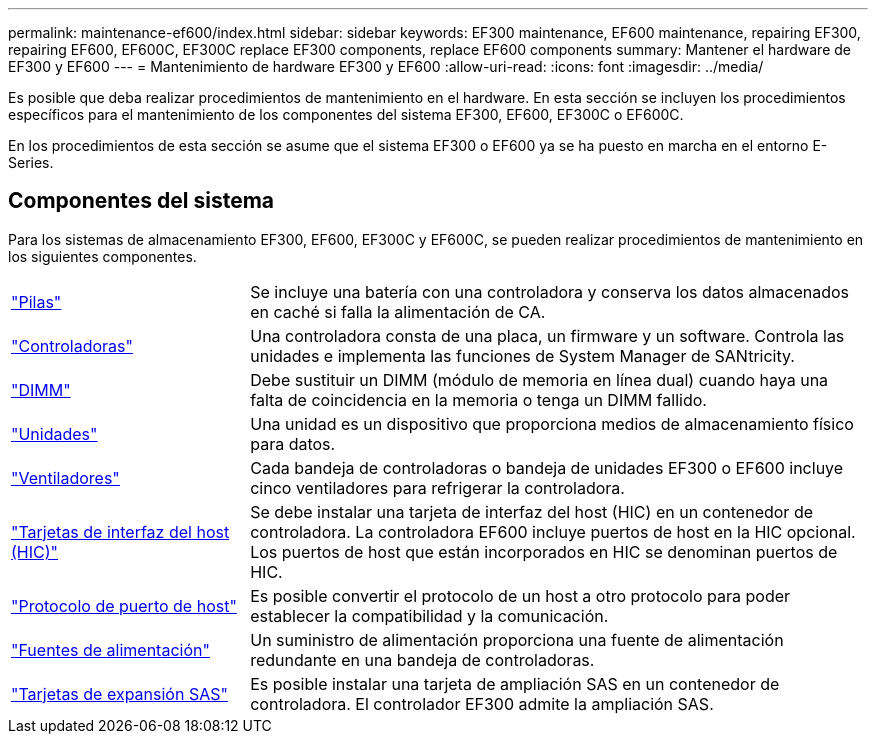 ---
permalink: maintenance-ef600/index.html 
sidebar: sidebar 
keywords: EF300 maintenance, EF600 maintenance, repairing EF300, repairing EF600, EF600C, EF300C replace EF300 components, replace EF600 components 
summary: Mantener el hardware de EF300 y EF600 
---
= Mantenimiento de hardware EF300 y EF600
:allow-uri-read: 
:icons: font
:imagesdir: ../media/


[role="lead"]
Es posible que deba realizar procedimientos de mantenimiento en el hardware. En esta sección se incluyen los procedimientos específicos para el mantenimiento de los componentes del sistema EF300, EF600, EF300C o EF600C.

En los procedimientos de esta sección se asume que el sistema EF300 o EF600 ya se ha puesto en marcha en el entorno E-Series.



== Componentes del sistema

Para los sistemas de almacenamiento EF300, EF600, EF300C y EF600C, se pueden realizar procedimientos de mantenimiento en los siguientes componentes.

[cols="25,65"]
|===


 a| 
https://docs.netapp.com/us-en/e-series/maintenance-ef600/batteries-overview-requirements-concept.html["Pilas"]
 a| 
Se incluye una batería con una controladora y conserva los datos almacenados en caché si falla la alimentación de CA.



 a| 
https://docs.netapp.com/us-en/e-series/maintenance-ef600/controllers-overview-supertask-concept.html["Controladoras"]
 a| 
Una controladora consta de una placa, un firmware y un software. Controla las unidades e implementa las funciones de System Manager de SANtricity.



 a| 
https://docs.netapp.com/us-en/e-series/maintenance-ef600/dimms-overview-supertask-concept.html["DIMM"]
 a| 
Debe sustituir un DIMM (módulo de memoria en línea dual) cuando haya una falta de coincidencia en la memoria o tenga un DIMM fallido.



 a| 
https://docs.netapp.com/us-en/e-series/maintenance-ef600/drives-overview-supertask-concept.html["Unidades"]
 a| 
Una unidad es un dispositivo que proporciona medios de almacenamiento físico para datos.



 a| 
https://docs.netapp.com/us-en/e-series/maintenance-ef600/fans-overview-requirements-replacing2-concept.html["Ventiladores"]
 a| 
Cada bandeja de controladoras o bandeja de unidades EF300 o EF600 incluye cinco ventiladores para refrigerar la controladora.



 a| 
https://docs.netapp.com/us-en/e-series/maintenance-ef600/hics-overview-supertask-concept.html["Tarjetas de interfaz del host (HIC)"]
 a| 
Se debe instalar una tarjeta de interfaz del host (HIC) en un contenedor de controladora. La controladora EF600 incluye puertos de host en la HIC opcional. Los puertos de host que están incorporados en HIC se denominan puertos de HIC.



 a| 
https://docs.netapp.com/us-en/e-series/maintenance-ef600/hpp-overview-supertask-concept.html["Protocolo de puerto de host"]
 a| 
Es posible convertir el protocolo de un host a otro protocolo para poder establecer la compatibilidad y la comunicación.



 a| 
https://docs.netapp.com/us-en/e-series/maintenance-ef600/power-overview-requirements2-concept.html["Fuentes de alimentación"]
 a| 
Un suministro de alimentación proporciona una fuente de alimentación redundante en una bandeja de controladoras.



 a| 
https://docs.netapp.com/us-en/e-series/maintenance-ef600/sas-overview-supertask-concept.html["Tarjetas de expansión SAS"]
 a| 
Es posible instalar una tarjeta de ampliación SAS en un contenedor de controladora. El controlador EF300 admite la ampliación SAS.

|===